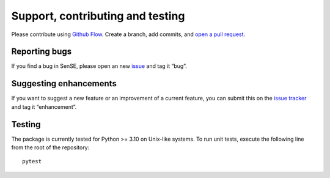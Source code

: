 Support, contributing and testing
---------------------------------

Please contribute using `Github
Flow <https://guides.github.com/introduction/flow/>`__. Create a branch,
add commits, and `open a pull
request <https://github.com/mcwhity/sense/issues/new>`__.

Reporting bugs
~~~~~~~~~~~~~~

If you find a bug in SenSE, please open an new
`issue <https://github.com/mcwhity/sense/issues/new>`__ and tag it
“bug”.

Suggesting enhancements
~~~~~~~~~~~~~~~~~~~~~~~

If you want to suggest a new feature or an improvement of a current
feature, you can submit this on the `issue
tracker <https://github.com/mcwhity/sense/issues/new>`__ and tag it
“enhancement”.

Testing
~~~~~~~

The package is currently tested for Python >= 3.10 on Unix-like systems.
To run unit tests, execute the following line from the root of the
repository:

::

   pytest